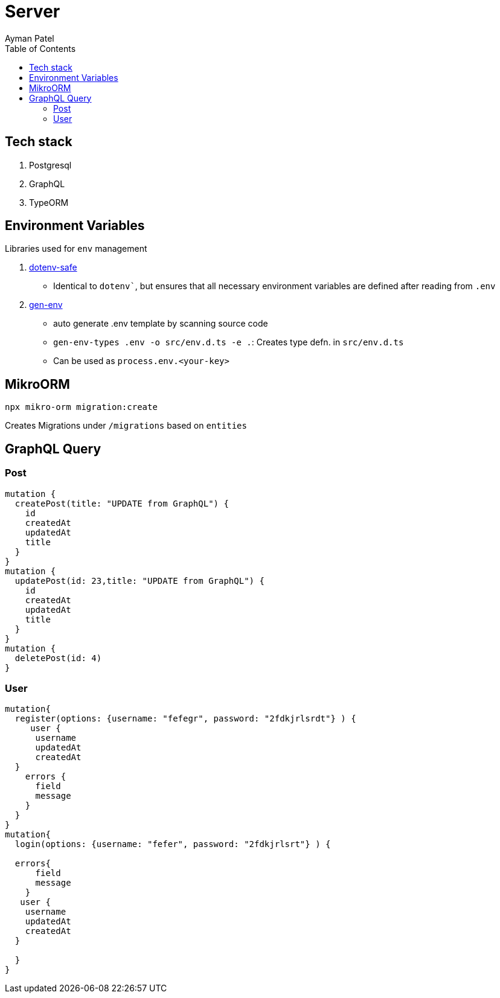 = Server
Ayman Patel
:toc: 


== Tech stack

1. Postgresql
2. GraphQL
3. TypeORM


== Environment Variables

Libraries used for `env` management

1. https://www.npmjs.com/package/dotenv-safe[dotenv-safe]
   - Identical to `dotenv``, but ensures that all necessary environment variables are defined after reading from `.env`
2. https://www.npmjs.com/package/gen-env[gen-env]
  - auto generate .env template by scanning source code
  - `gen-env-types .env -o src/env.d.ts -e .`: Creates type defn. in `src/env.d.ts`
  - Can be used as `process.env.<your-key>`

== MikroORM
 
`npx mikro-orm migration:create`

Creates Migrations under `/migrations` based on `entities`


== GraphQL Query

=== Post

```
mutation { 
  createPost(title: "UPDATE from GraphQL") {
    id
    createdAt
    updatedAt
    title
  }
}
mutation {
  updatePost(id: 23,title: "UPDATE from GraphQL") {
    id
    createdAt
    updatedAt
    title
  }
}
mutation {
  deletePost(id: 4)
}
```

=== User

```
mutation{
  register(options: {username: "fefegr", password: "2fdkjrlsrdt"} ) {
     user {
      username
      updatedAt
      createdAt
  } 
    errors {
      field
      message
    }
  }
}
mutation{
  login(options: {username: "fefer", password: "2fdkjrlsrt"} ) {
    
  errors{
      field
      message
    }
   user {
    username
    updatedAt
    createdAt
  } 
    
  }
}
```